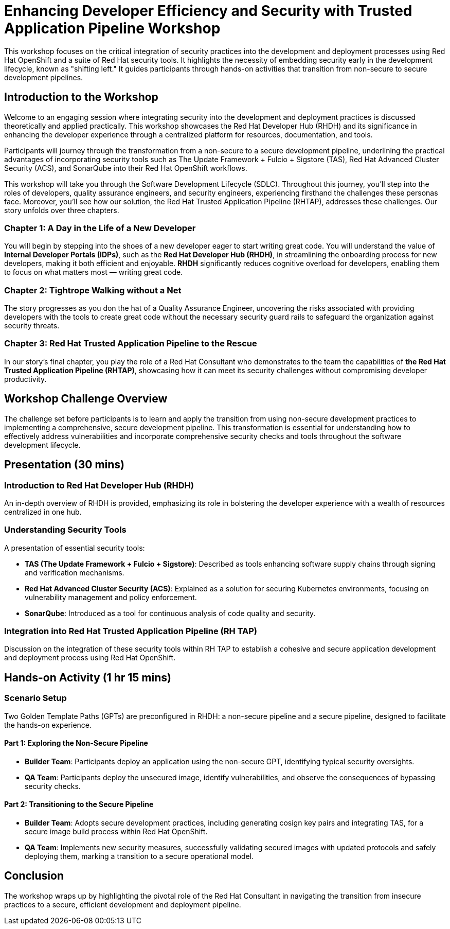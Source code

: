 = Enhancing Developer Efficiency and Security with Trusted Application Pipeline Workshop

This workshop focuses on the critical integration of security practices into the development and deployment processes using Red Hat OpenShift and a suite of Red Hat security tools. It highlights the necessity of embedding security early in the development lifecycle, known as "shifting left." It guides participants through hands-on activities that transition from non-secure to secure development pipelines.

== Introduction to the Workshop

Welcome to an engaging session where integrating security into the development and deployment practices is discussed theoretically and applied practically. This workshop showcases the Red Hat Developer Hub (RHDH) and its significance in enhancing the developer experience through a centralized platform for resources, documentation, and tools.

Participants will journey through the transformation from a non-secure to a secure development pipeline, underlining the practical advantages of incorporating security tools such as The Update Framework + Fulcio + Sigstore (TAS), Red Hat Advanced Cluster Security (ACS), and SonarQube into their Red Hat OpenShift workflows.

This workshop will take you through the Software Development Lifecycle (SDLC). Throughout this journey, you'll step into the roles of developers, quality assurance engineers, and security engineers, experiencing firsthand the challenges these personas face. Moreover, you'll see how our solution, the Red Hat Trusted Application Pipeline (RHTAP), addresses these challenges. Our story unfolds over three chapters.

=== Chapter 1: A Day in the Life of a New Developer

You will begin by stepping into the shoes of a new developer eager to start writing great code. You will understand the value of *Internal Developer Portals (IDPs)*, such as the *Red Hat Developer Hub (RHDH)*, in streamlining the onboarding process for new developers, making it both efficient and enjoyable. *RHDH* significantly reduces cognitive overload for developers, enabling them to focus on what matters most — writing great code.

=== Chapter 2: Tightrope Walking without a Net

The story progresses as you don the hat of a Quality Assurance Engineer, uncovering the risks associated with providing developers with the tools to create great code without the necessary security guard rails to safeguard the organization against security threats.

=== Chapter 3: Red Hat Trusted Application Pipeline to the Rescue

In our story's final chapter, you play the role of a Red Hat Consultant who demonstrates to the team the capabilities of *the Red Hat Trusted Application Pipeline (RHTAP)*, showcasing how it can meet its security challenges without compromising developer productivity.

== Workshop Challenge Overview

The challenge set before participants is to learn and apply the transition from using non-secure development practices to implementing a comprehensive, secure development pipeline. This transformation is essential for understanding how to effectively address vulnerabilities and incorporate comprehensive security checks and tools throughout the software development lifecycle.

== Presentation (30 mins)

=== Introduction to Red Hat Developer Hub (RHDH)

An in-depth overview of RHDH is provided, emphasizing its role in bolstering the developer experience with a wealth of resources centralized in one hub.

=== Understanding Security Tools

A presentation of essential security tools:

* *TAS (The Update Framework + Fulcio + Sigstore)*: Described as tools enhancing software supply chains through signing and verification mechanisms.
* *Red Hat Advanced Cluster Security (ACS)*: Explained as a solution for securing Kubernetes environments, focusing on vulnerability management and policy enforcement.
* *SonarQube*: Introduced as a tool for continuous analysis of code quality and security.

=== Integration into Red Hat Trusted Application Pipeline (RH TAP)

Discussion on the integration of these security tools within RH TAP to establish a cohesive and secure application development and deployment process using Red Hat OpenShift.

== Hands-on Activity (1 hr 15 mins)

=== Scenario Setup

Two Golden Template Paths (GPTs) are preconfigured in RHDH: a non-secure pipeline and a secure pipeline, designed to facilitate the hands-on experience.

==== Part 1: Exploring the Non-Secure Pipeline

* *Builder Team*: Participants deploy an application using the non-secure GPT, identifying typical security oversights.
* *QA Team*: Participants deploy the unsecured image, identify vulnerabilities, and observe the consequences of bypassing security checks.

==== Part 2: Transitioning to the Secure Pipeline

* *Builder Team*: Adopts secure development practices, including generating cosign key pairs and integrating TAS, for a secure image build process within Red Hat OpenShift.
* *QA Team*: Implements new security measures, successfully validating secured images with updated protocols and safely deploying them, marking a transition to a secure operational model.

== Conclusion

The workshop wraps up by highlighting the pivotal role of the Red Hat Consultant in navigating the transition from insecure practices to a secure, efficient development and deployment pipeline.
